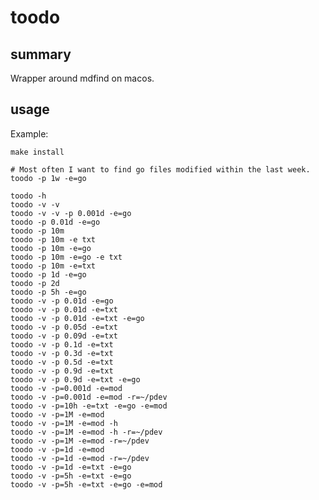 * toodo

** summary

Wrapper around mdfind on macos.

** usage

Example:
#+begin_example
make install

# Most often I want to find go files modified within the last week.
toodo -p 1w -e=go

toodo -h
toodo -v -v
toodo -v -v -p 0.001d -e=go
toodo -p 0.01d -e=go
toodo -p 10m
toodo -p 10m -e txt
toodo -p 10m -e=go
toodo -p 10m -e=go -e txt
toodo -p 10m -e=txt
toodo -p 1d -e=go
toodo -p 2d
toodo -p 5h -e=go
toodo -v -p 0.01d -e=go
toodo -v -p 0.01d -e=txt
toodo -v -p 0.01d -e=txt -e=go
toodo -v -p 0.05d -e=txt
toodo -v -p 0.09d -e=txt
toodo -v -p 0.1d -e=txt
toodo -v -p 0.3d -e=txt
toodo -v -p 0.5d -e=txt
toodo -v -p 0.9d -e=txt
toodo -v -p 0.9d -e=txt -e=go
toodo -v -p=0.001d -e=mod
toodo -v -p=0.001d -e=mod -r=~/pdev
toodo -v -p=10h -e=txt -e=go -e=mod
toodo -v -p=1M -e=mod
toodo -v -p=1M -e=mod -h
toodo -v -p=1M -e=mod -h -r=~/pdev
toodo -v -p=1M -e=mod -r=~/pdev
toodo -v -p=1d -e=mod
toodo -v -p=1d -e=mod -r=~/pdev
toodo -v -p=1d -e=txt -e=go
toodo -v -p=5h -e=txt -e=go
toodo -v -p=5h -e=txt -e=go -e=mod
#+end_example
